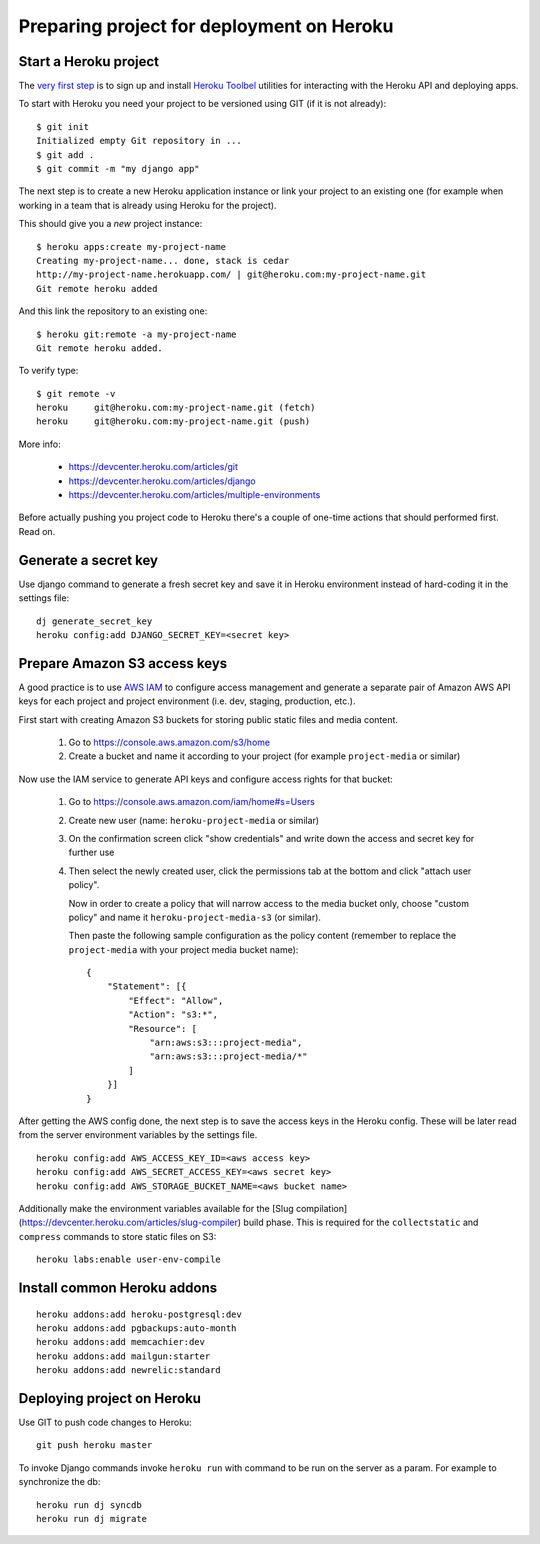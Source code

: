 Preparing project for deployment on Heroku
==========================================

Start a Heroku project
----------------------

The `very first step <https://devcenter.heroku.com/articles/quickstart>`_
is to sign up and install `Heroku Toolbel <https://toolbelt.heroku.com/>`_
utilities for interacting with the Heroku API and deploying apps.

To start with Heroku you need your project to be versioned using GIT
(if it is not already)::

    $ git init
    Initialized empty Git repository in ...
    $ git add .
    $ git commit -m "my django app"

The next step is to create a new Heroku application instance or
link your project to an existing one (for example when working in a team
that is already using Heroku for the project).

This should give you a *new* project instance::

    $ heroku apps:create my-project-name
    Creating my-project-name... done, stack is cedar
    http://my-project-name.herokuapp.com/ | git@heroku.com:my-project-name.git
    Git remote heroku added

And this link the repository to an existing one::

    $ heroku git:remote -a my-project-name
    Git remote heroku added.

To verify type::

    $ git remote -v
    heroku     git@heroku.com:my-project-name.git (fetch)
    heroku     git@heroku.com:my-project-name.git (push)

More info:

 - https://devcenter.heroku.com/articles/git
 - https://devcenter.heroku.com/articles/django
 - https://devcenter.heroku.com/articles/multiple-environments

Before actually pushing you project code to Heroku there's a couple of
one-time actions that should performed first. Read on.

Generate a secret key
---------------------

Use django command to generate a fresh secret key and save it in Heroku
environment instead of hard-coding it in the settings file::

    dj generate_secret_key
    heroku config:add DJANGO_SECRET_KEY=<secret key>


Prepare Amazon S3 access keys
-----------------------------

A good practice is to use `AWS IAM`_ to configure access management
and generate a separate pair of Amazon AWS API keys for each project
and project environment (i.e. dev, staging, production, etc.).

.. _AWS IAM: http://aws.amazon.com/iam/

First start with creating Amazon S3 buckets for storing public static files
and media content.

    1. Go to https://console.aws.amazon.com/s3/home
    2. Create a bucket and name it according to your project (for example
       ``project-media`` or similar)

Now use the IAM service to generate API keys and configure access rights for
that bucket:

    1. Go to https://console.aws.amazon.com/iam/home#s=Users
    2. Create new user (name: ``heroku-project-media`` or similar)
    3. On the confirmation screen click "show credentials" and write down
       the access and secret key for further use
    4. Then select the newly created user, click the permissions tab
       at the bottom and click "attach user policy".

       Now in order to create a policy that will narrow access to the media
       bucket only, choose "custom policy" and name it
       ``heroku-project-media-s3`` (or similar).

       Then paste the following sample configuration as the policy content
       (remember to replace the ``project-media`` with your project media
       bucket name)::

        {
            "Statement": [{
                "Effect": "Allow",
                "Action": "s3:*",
                "Resource": [
                    "arn:aws:s3:::project-media",
                    "arn:aws:s3:::project-media/*"
                ]
            }]
        }

After getting the AWS config done, the next step is to save the access keys
in the Heroku config. These will be later read from the server environment
variables by the settings file.

::

    heroku config:add AWS_ACCESS_KEY_ID=<aws access key>
    heroku config:add AWS_SECRET_ACCESS_KEY=<aws secret key>
    heroku config:add AWS_STORAGE_BUCKET_NAME=<aws bucket name>

Additionally make the environment variables available for the
[Slug compilation](https://devcenter.heroku.com/articles/slug-compiler) build
phase. This is required for the ``collectstatic`` and ``compress`` commands to
store static files on S3::

    heroku labs:enable user-env-compile


Install common Heroku addons
----------------------------

::

    heroku addons:add heroku-postgresql:dev
    heroku addons:add pgbackups:auto-month
    heroku addons:add memcachier:dev
    heroku addons:add mailgun:starter
    heroku addons:add newrelic:standard

Deploying project on Heroku
---------------------------

Use GIT to push code changes to Heroku::

    git push heroku master

To invoke Django commands invoke ``heroku run`` with command
to be run on the server as a param. For example to synchronize
the db::

    heroku run dj syncdb
    heroku run dj migrate

